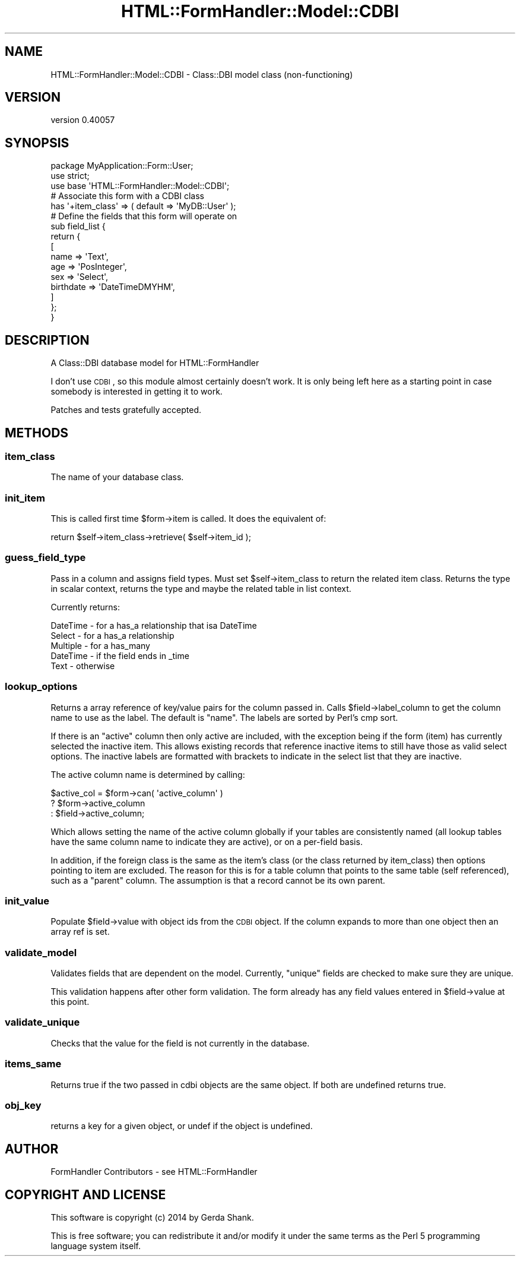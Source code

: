 .\" Automatically generated by Pod::Man 2.25 (Pod::Simple 3.20)
.\"
.\" Standard preamble:
.\" ========================================================================
.de Sp \" Vertical space (when we can't use .PP)
.if t .sp .5v
.if n .sp
..
.de Vb \" Begin verbatim text
.ft CW
.nf
.ne \\$1
..
.de Ve \" End verbatim text
.ft R
.fi
..
.\" Set up some character translations and predefined strings.  \*(-- will
.\" give an unbreakable dash, \*(PI will give pi, \*(L" will give a left
.\" double quote, and \*(R" will give a right double quote.  \*(C+ will
.\" give a nicer C++.  Capital omega is used to do unbreakable dashes and
.\" therefore won't be available.  \*(C` and \*(C' expand to `' in nroff,
.\" nothing in troff, for use with C<>.
.tr \(*W-
.ds C+ C\v'-.1v'\h'-1p'\s-2+\h'-1p'+\s0\v'.1v'\h'-1p'
.ie n \{\
.    ds -- \(*W-
.    ds PI pi
.    if (\n(.H=4u)&(1m=24u) .ds -- \(*W\h'-12u'\(*W\h'-12u'-\" diablo 10 pitch
.    if (\n(.H=4u)&(1m=20u) .ds -- \(*W\h'-12u'\(*W\h'-8u'-\"  diablo 12 pitch
.    ds L" ""
.    ds R" ""
.    ds C` ""
.    ds C' ""
'br\}
.el\{\
.    ds -- \|\(em\|
.    ds PI \(*p
.    ds L" ``
.    ds R" ''
'br\}
.\"
.\" Escape single quotes in literal strings from groff's Unicode transform.
.ie \n(.g .ds Aq \(aq
.el       .ds Aq '
.\"
.\" If the F register is turned on, we'll generate index entries on stderr for
.\" titles (.TH), headers (.SH), subsections (.SS), items (.Ip), and index
.\" entries marked with X<> in POD.  Of course, you'll have to process the
.\" output yourself in some meaningful fashion.
.ie \nF \{\
.    de IX
.    tm Index:\\$1\t\\n%\t"\\$2"
..
.    nr % 0
.    rr F
.\}
.el \{\
.    de IX
..
.\}
.\" ========================================================================
.\"
.IX Title "HTML::FormHandler::Model::CDBI 3"
.TH HTML::FormHandler::Model::CDBI 3 "2014-08-02" "perl v5.16.3" "User Contributed Perl Documentation"
.\" For nroff, turn off justification.  Always turn off hyphenation; it makes
.\" way too many mistakes in technical documents.
.if n .ad l
.nh
.SH "NAME"
HTML::FormHandler::Model::CDBI \- Class::DBI model class (non\-functioning)
.SH "VERSION"
.IX Header "VERSION"
version 0.40057
.SH "SYNOPSIS"
.IX Header "SYNOPSIS"
.Vb 3
\&    package MyApplication::Form::User;
\&    use strict;
\&    use base \*(AqHTML::FormHandler::Model::CDBI\*(Aq;
\&
\&
\&    # Associate this form with a CDBI class
\&    has \*(Aq+item_class\*(Aq => ( default => \*(AqMyDB::User\*(Aq );
\&
\&    # Define the fields that this form will operate on
\&    sub field_list {
\&        return {
\&            [
\&                name        => \*(AqText\*(Aq,
\&                age         => \*(AqPosInteger\*(Aq,
\&                sex         => \*(AqSelect\*(Aq,
\&                birthdate   => \*(AqDateTimeDMYHM\*(Aq,
\&            ]
\&        };
\&    }
.Ve
.SH "DESCRIPTION"
.IX Header "DESCRIPTION"
A Class::DBI database model for HTML::FormHandler
.PP
I don't use \s-1CDBI\s0, so this module almost certainly doesn't work.
It is only being left here as a starting point in case somebody is
interested in getting it to work.
.PP
Patches and tests gratefully accepted.
.SH "METHODS"
.IX Header "METHODS"
.SS "item_class"
.IX Subsection "item_class"
The name of your database class.
.SS "init_item"
.IX Subsection "init_item"
This is called first time \f(CW$form\fR\->item is called.
It does the equivalent of:
.PP
.Vb 1
\&    return $self\->item_class\->retrieve( $self\->item_id );
.Ve
.SS "guess_field_type"
.IX Subsection "guess_field_type"
Pass in a column and assigns field types.
Must set \f(CW$self\fR\->item_class to return the related item class.
Returns the type in scalar context, returns the type and maybe the related table
in list context.
.PP
Currently returns:
.PP
.Vb 5
\&    DateTime        \- for a has_a relationship that isa DateTime
\&    Select          \- for a has_a relationship
\&    Multiple        \- for a has_many
\&    DateTime        \- if the field ends in _time
\&    Text            \- otherwise
.Ve
.SS "lookup_options"
.IX Subsection "lookup_options"
Returns a array reference of key/value pairs for the column passed in.
Calls \f(CW$field\fR\->label_column to get the column name to use as the label.
The default is \*(L"name\*(R".  The labels are sorted by Perl's cmp sort.
.PP
If there is an \*(L"active\*(R" column then only active are included, with the exception
being if the form (item) has currently selected the inactive item.  This allows
existing records that reference inactive items to still have those as valid select
options.  The inactive labels are formatted with brackets to indicate in the select
list that they are inactive.
.PP
The active column name is determined by calling:
.PP
.Vb 3
\&    $active_col = $form\->can( \*(Aqactive_column\*(Aq )
\&        ? $form\->active_column
\&        : $field\->active_column;
.Ve
.PP
Which allows setting the name of the active column globally if
your tables are consistently named (all lookup tables have the same
column name to indicate they are active), or on a per-field basis.
.PP
In addition, if the foreign class is the same as the item's class (or the class returned
by item_class) then options pointing to item are excluded.  The reason for this is
for a table column that points to the same table (self referenced), such as a \*(L"parent\*(R"
column.  The assumption is that a record cannot be its own parent.
.SS "init_value"
.IX Subsection "init_value"
Populate \f(CW$field\fR\->value with object ids from the \s-1CDBI\s0 object.  If the column
expands to more than one object then an array ref is set.
.SS "validate_model"
.IX Subsection "validate_model"
Validates fields that are dependent on the model.
Currently, \*(L"unique\*(R" fields are checked  to make sure they are unique.
.PP
This validation happens after other form validation.  The form already has any
field values entered in \f(CW$field\fR\->value at this point.
.SS "validate_unique"
.IX Subsection "validate_unique"
Checks that the value for the field is not currently in the database.
.SS "items_same"
.IX Subsection "items_same"
Returns true if the two passed in cdbi objects are the same object.
If both are undefined returns true.
.SS "obj_key"
.IX Subsection "obj_key"
returns a key for a given object, or undef if the object is undefined.
.SH "AUTHOR"
.IX Header "AUTHOR"
FormHandler Contributors \- see HTML::FormHandler
.SH "COPYRIGHT AND LICENSE"
.IX Header "COPYRIGHT AND LICENSE"
This software is copyright (c) 2014 by Gerda Shank.
.PP
This is free software; you can redistribute it and/or modify it under
the same terms as the Perl 5 programming language system itself.
